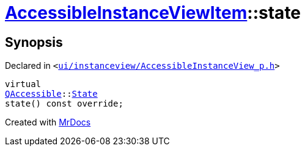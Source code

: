 [#AccessibleInstanceViewItem-state]
= xref:AccessibleInstanceViewItem.adoc[AccessibleInstanceViewItem]::state
:relfileprefix: ../
:mrdocs:


== Synopsis

Declared in `&lt;https://github.com/PrismLauncher/PrismLauncher/blob/develop/launcher/ui/instanceview/AccessibleInstanceView_p.h#L78[ui&sol;instanceview&sol;AccessibleInstanceView&lowbar;p&period;h]&gt;`

[source,cpp,subs="verbatim,replacements,macros,-callouts"]
----
virtual
xref:QAccessible.adoc[QAccessible]::xref:QAccessible/State.adoc[State]
state() const override;
----



[.small]#Created with https://www.mrdocs.com[MrDocs]#
